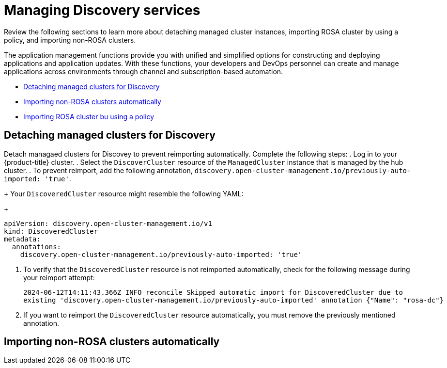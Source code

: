 [#managing-discovery]
= Managing Discovery services

Review the following sections to learn more about detaching managed cluster instances, importing ROSA cluster by using a policy, and importing non-ROSA clusters.

The application management functions provide you with unified and simplified options for constructing and deploying applications and application updates. With these functions, your developers and DevOps personnel can create and manage applications across environments through channel and subscription-based automation. 

* <<detach-managed-cluster,Detaching managed clusters for Discovery>>
* <<import-non-rosa-clusters,Importing non-ROSA clusters automatically>>
* <<import-rosa-policy,Importing ROSA cluster bu using a policy>>

[#detach-managed-cluster]
== Detaching managed clusters for Discovery

Detach managaed clusters for Discovey to prevent reimporting automatically. Complete the following steps:
//need to confirm steps
. Log in to your {product-title} cluster.
. Select the `DiscoverCluster` resource of the `ManagedCluster` instance that is managed by the hub cluster. 
. To prevent reimport, add the following annotation, `discovery.open-cluster-management.io/previously-auto-imported: 'true'`.
+
Your `DiscoveredCluster` resource might resemble the following YAML:

+
[source,yaml]
----
apiVersion: discovery.open-cluster-management.io/v1
kind: DiscoveredCluster
metadata:
  annotations:
    discovery.open-cluster-management.io/previously-auto-imported: 'true'
----

. To verify that the `DiscoveredCluster` resource is not reimported automatically, check for the following message during your reimport attempt:

+
[source,bash]
----
2024-06-12T14:11:43.366Z INFO reconcile	Skipped automatic import for DiscoveredCluster due to 
existing 'discovery.open-cluster-management.io/previously-auto-imported' annotation {"Name": "rosa-dc"}
----

. If you want to reimport the `DiscoveredCluster` resource automatically, you must remove the previously mentioned annotation.

[#import-non-rosa-clusters]
== Importing non-ROSA clusters automatically